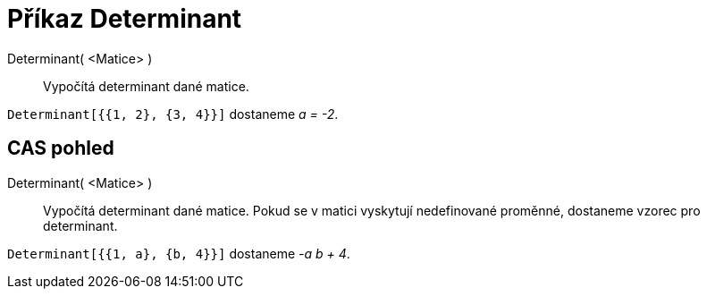 = Příkaz Determinant
:page-en: commands/Determinant_Command
ifdef::env-github[:imagesdir: /cs/modules/ROOT/assets/images]

Determinant( <Matice> )::
  Vypočítá determinant dané matice.

[EXAMPLE]
====

`++Determinant[{{1, 2}, {3, 4}}]++` dostaneme _a = -2_.

====

== CAS pohled

Determinant( <Matice> )::
  Vypočítá determinant dané matice. Pokud se v matici vyskytují nedefinované proměnné, dostaneme vzorec pro determinant.

[EXAMPLE]
====

`++Determinant[{{1, a}, {b, 4}}]++` dostaneme _-a b + 4_.

====

